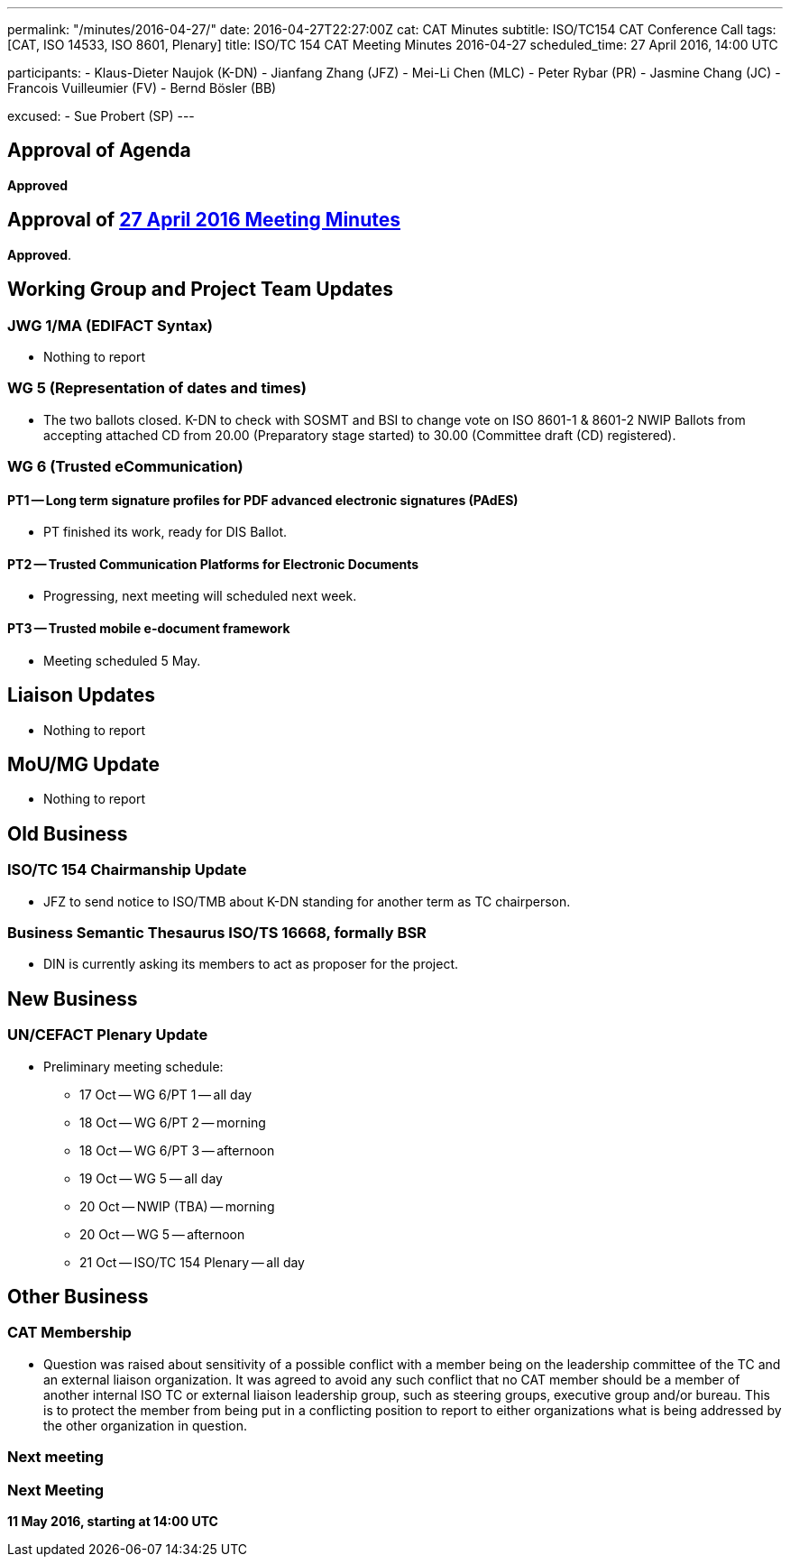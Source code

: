 ---
permalink: "/minutes/2016-04-27/"
date: 2016-04-27T22:27:00Z
cat: CAT Minutes
subtitle: ISO/TC154 CAT Conference Call
tags: [CAT, ISO 14533, ISO 8601, Plenary]
title: ISO/TC 154 CAT Meeting Minutes 2016-04-27
scheduled_time: 27 April 2016, 14:00 UTC

participants:
  - Klaus-Dieter Naujok (K-DN)
  - Jianfang Zhang (JFZ)
  - Mei-Li Chen (MLC)
  - Peter Rybar (PR)
  - Jasmine Chang (JC)
  - Francois Vuilleumier (FV)
  - Bernd Bösler (BB)

excused:
  - Sue Probert (SP)
---

== Approval of Agenda

*Approved*

== Approval of link:/minutes/2016-04-27[27 April 2016 Meeting Minutes]

*Approved*.

== Working Group and Project Team Updates

=== JWG 1/MA (EDIFACT Syntax)

* Nothing to report


=== WG 5 (Representation of dates and times)

* The two ballots closed. K-DN to check with SOSMT and BSI to change vote on ISO 8601-1 & 8601-2 NWIP Ballots from accepting attached CD from 20.00 (Preparatory stage started) to 30.00 (Committee draft (CD) registered).


=== WG 6 (Trusted eCommunication)

==== PT1 -- Long term signature profiles for PDF advanced electronic signatures (PAdES)

* PT finished its work, ready for DIS Ballot.

==== PT2 -- Trusted Communication Platforms for Electronic Documents

* Progressing, next meeting will scheduled next week.

==== PT3 -- Trusted mobile e-document framework

* Meeting scheduled 5 May.






== Liaison Updates

* Nothing to report


== MoU/MG Update

* Nothing to report


== Old Business

=== ISO/TC 154 Chairmanship Update

* JFZ to send notice to ISO/TMB about K-DN standing for another term as TC chairperson.


=== Business Semantic Thesaurus ISO/TS 16668, formally BSR

* DIN is currently asking its members to act as proposer for the project.




== New Business

=== UN/CEFACT Plenary Update

* Preliminary meeting schedule:

** 17 Oct -- WG 6/PT 1 -- all day
** 18 Oct -- WG 6/PT 2 -- morning
** 18 Oct -- WG 6/PT 3 -- afternoon
** 19 Oct -- WG 5 -- all day
** 20 Oct -- NWIP (TBA) -- morning
** 20 Oct -- WG 5 -- afternoon
** 21 Oct -- ISO/TC 154 Plenary -- all day




== Other Business

=== CAT Membership

* Question was raised about sensitivity of a possible conflict with a member being on the leadership committee of the TC and an external liaison organization. It was agreed to avoid any such conflict that no CAT member should be a member of another internal ISO TC or external liaison leadership group, such as steering groups, executive group and/or bureau. This is to protect the member from being put in a conflicting position to report to either organizations what is being addressed by the other organization in question.

=== Next meeting



=== Next Meeting

*11 May 2016, starting at 14:00 UTC*

